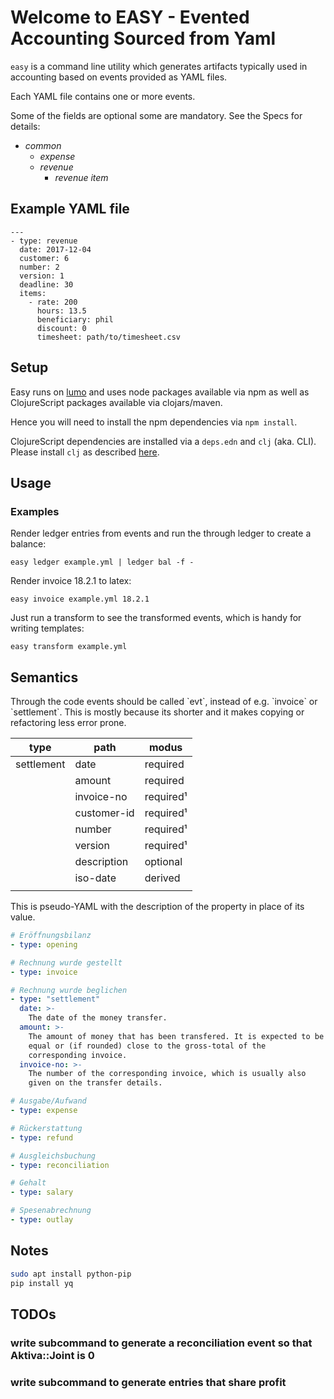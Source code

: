 * Welcome to EASY - Evented Accounting Sourced from Yaml

=easy= is a command line utility which generates artifacts typically
used in accounting based on events provided as YAML files.

Each YAML file contains one or more events.

Some of the fields are optional some are mandatory. See the Specs for details:

- [[src/easy/common.cljs][common]]
  - [[src/easy/expense.cljs][expense]]
  - [[src/easy/revenue.cljs][revenue]]
    - [[src/easy/revenue/item.cljs][revenue item]]

** Example YAML file

#+BEGIN_EXAMPLE
---
- type: revenue
  date: 2017-12-04
  customer: 6
  number: 2
  version: 1
  deadline: 30
  items:
    - rate: 200
      hours: 13.5
      beneficiary: phil
      discount: 0
      timesheet: path/to/timesheet.csv
#+END_EXAMPLE

** Setup

Easy runs on [[http://lumo-cljs.org/][lumo]] and uses node packages available via npm as well as
ClojureScript packages available via clojars/maven.

Hence you will need to install the npm dependencies via =npm install=.

ClojureScript dependencies are installed via a =deps.edn= and =clj=
(aka. CLI). Please install =clj= as described [[https://clojure.org/guides/deps_and_cli][here]].

** Usage

*** Examples

Render ledger entries from events and run the through ledger to create
a balance:

=easy ledger example.yml | ledger bal -f -=

Render invoice 18.2.1 to latex:

=easy invoice example.yml 18.2.1=

Just run a transform to see the transformed events, which is handy for
writing templates:

=easy transform example.yml=

** Semantics

Through the code events should be called `evt`, instead of e.g.
`invoice` or `settlement`. This is mostly because its shorter and it
makes copying or refactoring less error prone.

| type       | path        | modus     |
|------------+-------------+-----------|
| settlement | date        | required  |
|            | amount      | required  |
|            | invoice-no  | required¹ |
|            | customer-id | required¹ |
|            | number      | required¹ |
|            | version     | required¹ |
|            | description | optional  |
|            | iso-date    | derived   |
|            |             |           |

This is pseudo-YAML with the description of the property in place of
its value.

#+BEGIN_SRC yaml
  # Eröffnungsbilanz
  - type: opening

  # Rechnung wurde gestellt
  - type: invoice

  # Rechnung wurde beglichen
  - type: "settlement"
    date: >-
      The date of the money transfer.
    amount: >-
      The amount of money that has been transfered. It is expected to be
      equal or (if rounded) close to the gross-total of the
      corresponding invoice.
    invoice-no: >-
      The number of the corresponding invoice, which is usually also
      given on the transfer details.

  # Ausgabe/Aufwand
  - type: expense

  # Rückerstattung
  - type: refund

  # Ausgleichsbuchung
  - type: reconciliation

  # Gehalt
  - type: salary

  # Spesenabrechnung
  - type: outlay
#+END_SRC

** Notes

#+BEGIN_SRC sh
sudo apt install python-pip
pip install yq
#+END_SRC

** TODOs

*** write subcommand to generate a reconciliation event so that Aktiva::Joint is 0
*** write subcommand to generate entries that share profit
